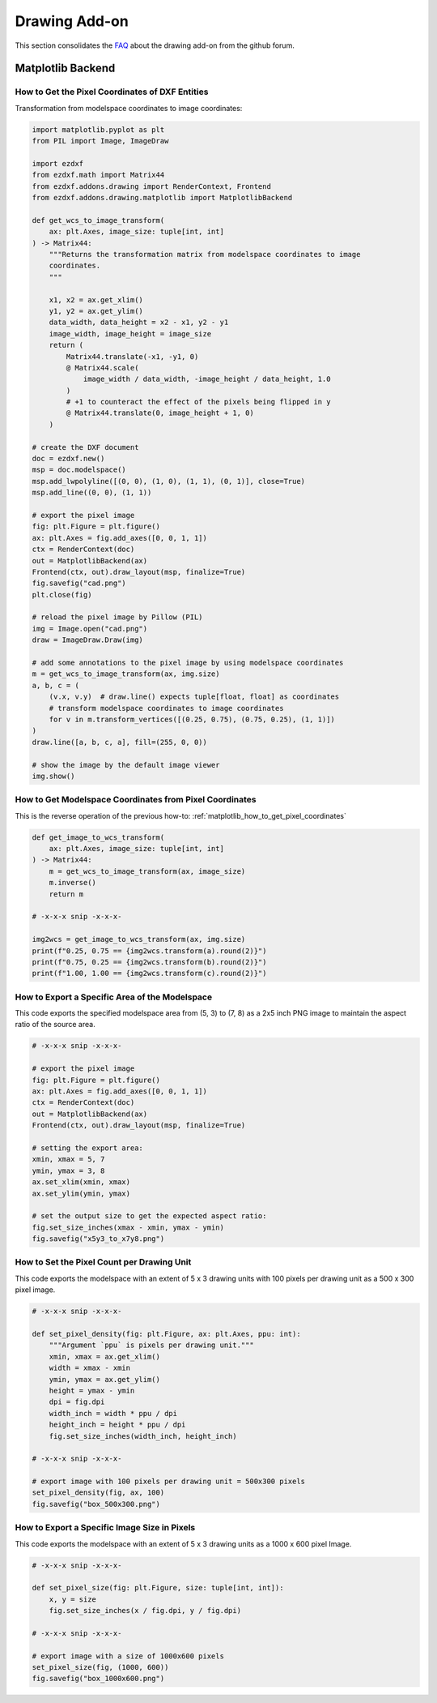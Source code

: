 .. _how_to_drawing_addon:

Drawing Add-on
==============

This section consolidates the `FAQ`_ about the drawing add-on from the github
forum.

Matplotlib Backend
------------------

.. _matplotlib_how_to_get_pixel_coordinates:

How to Get the Pixel Coordinates of DXF Entities
++++++++++++++++++++++++++++++++++++++++++++++++

.. seealso::

    - Source: https://github.com/mozman/ezdxf/discussions/219

Transformation from modelspace coordinates to image coordinates:

.. code-block:: Python

    import matplotlib.pyplot as plt
    from PIL import Image, ImageDraw

    import ezdxf
    from ezdxf.math import Matrix44
    from ezdxf.addons.drawing import RenderContext, Frontend
    from ezdxf.addons.drawing.matplotlib import MatplotlibBackend

    def get_wcs_to_image_transform(
        ax: plt.Axes, image_size: tuple[int, int]
    ) -> Matrix44:
        """Returns the transformation matrix from modelspace coordinates to image
        coordinates.
        """

        x1, x2 = ax.get_xlim()
        y1, y2 = ax.get_ylim()
        data_width, data_height = x2 - x1, y2 - y1
        image_width, image_height = image_size
        return (
            Matrix44.translate(-x1, -y1, 0)
            @ Matrix44.scale(
                image_width / data_width, -image_height / data_height, 1.0
            )
            # +1 to counteract the effect of the pixels being flipped in y
            @ Matrix44.translate(0, image_height + 1, 0)
        )

    # create the DXF document
    doc = ezdxf.new()
    msp = doc.modelspace()
    msp.add_lwpolyline([(0, 0), (1, 0), (1, 1), (0, 1)], close=True)
    msp.add_line((0, 0), (1, 1))

    # export the pixel image
    fig: plt.Figure = plt.figure()
    ax: plt.Axes = fig.add_axes([0, 0, 1, 1])
    ctx = RenderContext(doc)
    out = MatplotlibBackend(ax)
    Frontend(ctx, out).draw_layout(msp, finalize=True)
    fig.savefig("cad.png")
    plt.close(fig)

    # reload the pixel image by Pillow (PIL)
    img = Image.open("cad.png")
    draw = ImageDraw.Draw(img)

    # add some annotations to the pixel image by using modelspace coordinates
    m = get_wcs_to_image_transform(ax, img.size)
    a, b, c = (
        (v.x, v.y)  # draw.line() expects tuple[float, float] as coordinates
        # transform modelspace coordinates to image coordinates
        for v in m.transform_vertices([(0.25, 0.75), (0.75, 0.25), (1, 1)])
    )
    draw.line([a, b, c, a], fill=(255, 0, 0))

    # show the image by the default image viewer
    img.show()

.. _matplotlib_how_to_get_msp_coordinates:

How to Get Modelspace Coordinates from Pixel Coordinates
++++++++++++++++++++++++++++++++++++++++++++++++++++++++

This is the reverse operation of the previous how-to: :ref:`matplotlib_how_to_get_pixel_coordinates`

.. seealso::

    - Full example script: `wcs_to_image_coordinates.py`_
    - Source: https://github.com/mozman/ezdxf/discussions/269

.. code-block:: Python

    def get_image_to_wcs_transform(
        ax: plt.Axes, image_size: tuple[int, int]
    ) -> Matrix44:
        m = get_wcs_to_image_transform(ax, image_size)
        m.inverse()
        return m

    # -x-x-x snip -x-x-x-

    img2wcs = get_image_to_wcs_transform(ax, img.size)
    print(f"0.25, 0.75 == {img2wcs.transform(a).round(2)}")
    print(f"0.75, 0.25 == {img2wcs.transform(b).round(2)}")
    print(f"1.00, 1.00 == {img2wcs.transform(c).round(2)}")


.. _matplotlib_export_specific_area:

How to Export a Specific Area of the Modelspace
+++++++++++++++++++++++++++++++++++++++++++++++

This code exports the specified modelspace area from (5, 3) to (7, 8) as a
2x5 inch PNG image to maintain the aspect ratio of the source area.

.. seealso::

    - Full example script: `export_specific_area.py`_
    - Source: https://github.com/mozman/ezdxf/discussions/451

.. code-block:: Python

    # -x-x-x snip -x-x-x-

    # export the pixel image
    fig: plt.Figure = plt.figure()
    ax: plt.Axes = fig.add_axes([0, 0, 1, 1])
    ctx = RenderContext(doc)
    out = MatplotlibBackend(ax)
    Frontend(ctx, out).draw_layout(msp, finalize=True)

    # setting the export area:
    xmin, xmax = 5, 7
    ymin, ymax = 3, 8
    ax.set_xlim(xmin, xmax)
    ax.set_ylim(ymin, ymax)

    # set the output size to get the expected aspect ratio:
    fig.set_size_inches(xmax - xmin, ymax - ymin)
    fig.savefig("x5y3_to_x7y8.png")

.. _matplotlib_export_pixel_density:

How to Set the Pixel Count per Drawing Unit
+++++++++++++++++++++++++++++++++++++++++++

This code exports the modelspace with an extent of 5 x 3 drawing units with
100 pixels per drawing unit as a 500 x 300 pixel image.

.. seealso::

    - Full example script: `export_image_pixel_size.py`_
    - Source: https://github.com/mozman/ezdxf/discussions/357

.. code-block:: Python

    # -x-x-x snip -x-x-x-

    def set_pixel_density(fig: plt.Figure, ax: plt.Axes, ppu: int):
        """Argument `ppu` is pixels per drawing unit."""
        xmin, xmax = ax.get_xlim()
        width = xmax - xmin
        ymin, ymax = ax.get_ylim()
        height = ymax - ymin
        dpi = fig.dpi
        width_inch = width * ppu / dpi
        height_inch = height * ppu / dpi
        fig.set_size_inches(width_inch, height_inch)

    # -x-x-x snip -x-x-x-

    # export image with 100 pixels per drawing unit = 500x300 pixels
    set_pixel_density(fig, ax, 100)
    fig.savefig("box_500x300.png")

.. _matplotlib_export_pixel_size:

How to Export a Specific Image Size in Pixels
+++++++++++++++++++++++++++++++++++++++++++++

This code exports the modelspace with an extent of 5 x 3 drawing units as a
1000 x 600 pixel Image.

.. seealso::

    - Full example script: `export_image_pixel_size.py`_
    - Source: https://github.com/mozman/ezdxf/discussions/357

.. code-block:: Python

    # -x-x-x snip -x-x-x-

    def set_pixel_size(fig: plt.Figure, size: tuple[int, int]):
        x, y = size
        fig.set_size_inches(x / fig.dpi, y / fig.dpi)

    # -x-x-x snip -x-x-x-

    # export image with a size of 1000x600 pixels
    set_pixel_size(fig, (1000, 600))
    fig.savefig("box_1000x600.png")


.. _FAQ: https://github.com/mozman/ezdxf/discussions/550
.. _wcs_to_image_coordinates.py: https://github.com/mozman/ezdxf/blob/master/examples/addons/drawing/wcs_to_image_coodinates.py
.. _export_specific_area.py: https://github.com/mozman/ezdxf/blob/master/examples/addons/drawing/export_specific_area.py
.. _export_image_pixel_size.py: https://github.com/mozman/ezdxf/blob/master/examples/addons/drawing/export_image_pixel_size.py.py
